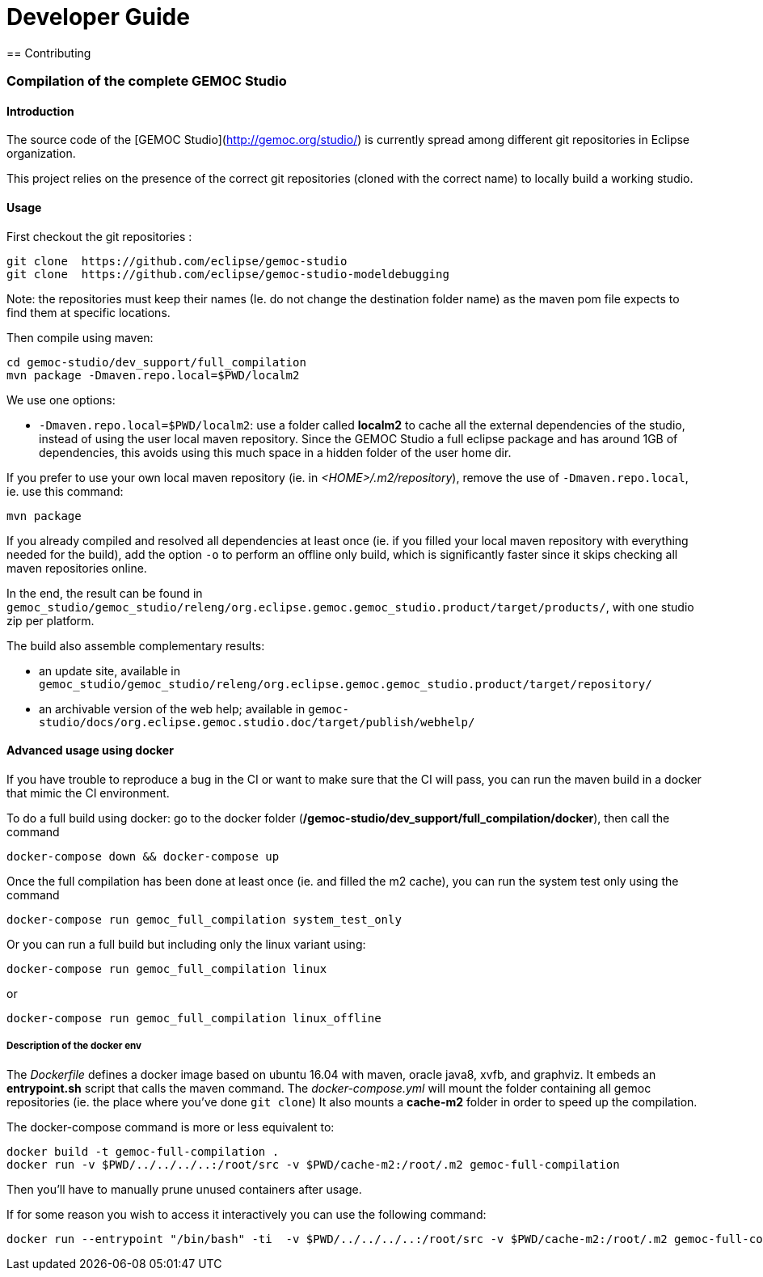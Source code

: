 ////////////////////////////////////////////////////////////////
//	Reproduce title only if not included in master documentation
////////////////////////////////////////////////////////////////
ifndef::includedInMaster[]

= Developer Guide
== Contributing

endif::[]


=== Compilation of the complete GEMOC Studio

==== Introduction

The source code of the [GEMOC Studio](http://gemoc.org/studio/) is currently spread among different git repositories in Eclipse organization.

This project relies on the presence of the correct git repositories (cloned with the correct name) to locally build a working studio.


==== Usage

First checkout the git repositories :

[source,bourne]
----
git clone  https://github.com/eclipse/gemoc-studio
git clone  https://github.com/eclipse/gemoc-studio-modeldebugging
----

Note: the repositories must keep their names (Ie. do not change the destination folder name) as the maven pom file expects to find them at specific locations.

Then compile using maven:

[source,bourne]
----
cd gemoc-studio/dev_support/full_compilation
mvn package -Dmaven.repo.local=$PWD/localm2 
----

We use one options:

- `-Dmaven.repo.local=$PWD/localm2`: use a folder called *localm2* to cache all the external dependencies of the studio, instead of using the user local maven repository. Since the GEMOC Studio a full eclipse package and has around 1GB of dependencies, this avoids using this much space in a hidden folder of the user home dir.


If you prefer to use your own local maven repository (ie. in _<HOME>/.m2/repository_), remove the use of `-Dmaven.repo.local`, ie. use this command:

[source,bourne]
----
mvn package 
----

If you already compiled and resolved all dependencies at least once (ie. if you filled your local maven repository with everything needed for the build), add the option `-o` to perform an offline only build, which is significantly faster since it skips checking all maven repositories online. 

In the end, the result can be found in `gemoc_studio/gemoc_studio/releng/org.eclipse.gemoc.gemoc_studio.product/target/products/`, with one studio zip per platform.


The build also assemble complementary results:
 
- an update site, available in `gemoc_studio/gemoc_studio/releng/org.eclipse.gemoc.gemoc_studio.product/target/repository/`
- an archivable version of the web help; available in `gemoc-studio/docs/org.eclipse.gemoc.studio.doc/target/publish/webhelp/`

==== Advanced usage using docker

If you have trouble to reproduce a bug in the CI or want to make sure that the CI will pass, you can run the maven build in a docker that mimic the CI environment.

To do a full build using docker: go to the docker folder (*/gemoc-studio/dev_support/full_compilation/docker*), then call the command

[source,bourne]
----
docker-compose down && docker-compose up
----


Once the full compilation has been done at least once (ie. and filled the m2 cache), you can run the system test only using the command
[source,bourne]
----
docker-compose run gemoc_full_compilation system_test_only
----

Or you can run a full build but including only the linux variant using:
[source,bourne]
----
docker-compose run gemoc_full_compilation linux
----
or
[source,bourne]
----
docker-compose run gemoc_full_compilation linux_offline
----

===== Description of the docker env

The _Dockerfile_ defines a docker image based on ubuntu 16.04 with maven, oracle java8, xvfb, and graphviz. It embeds an *entrypoint.sh* script that calls the maven command.
The _docker-compose.yml_ will mount the folder containing all gemoc repositories (ie. the place where you've done `git clone`) 
It also mounts a *cache-m2* folder in order to speed up the compilation.

The docker-compose command is more or less equivalent to:
[source,bourne]
----
docker build -t gemoc-full-compilation .
docker run -v $PWD/../../../..:/root/src -v $PWD/cache-m2:/root/.m2 gemoc-full-compilation
----

Then you'll have to manually prune unused containers after usage.

If for some reason you wish to access it interactively you can use the following command:
[source,bourne]
----
docker run --entrypoint "/bin/bash" -ti  -v $PWD/../../../..:/root/src -v $PWD/cache-m2:/root/.m2 gemoc-full-compilation
----
   
